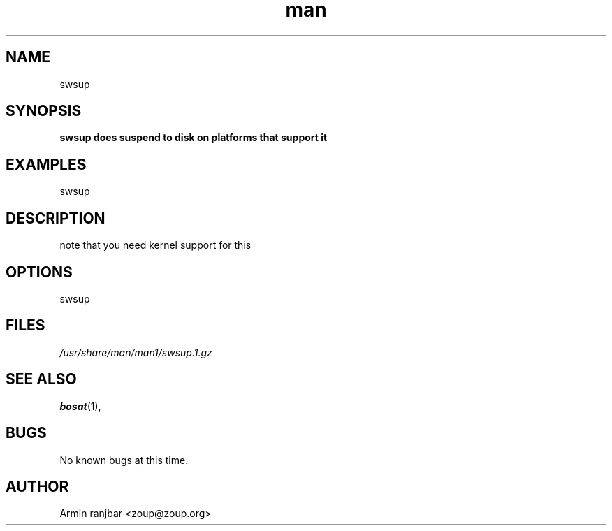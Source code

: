 .TH man 1 "31 March 2007" "0.1" "swsup man page"
.SH NAME
swsup
.SH SYNOPSIS
.B swsup does suspend to disk on platforms that support it 
.SH EXAMPLES
swsup
.SH DESCRIPTION
note that you need kernel support for this 
.SH OPTIONS
swsup
.SH FILES
.P 
.I /usr/share/man/man1/swsup.1.gz
.SH SEE ALSO
.BR bosat (1), 
.SH BUGS
No known bugs at this time.
.SH AUTHOR
.nf
Armin ranjbar <zoup@zoup.org>
.fi
